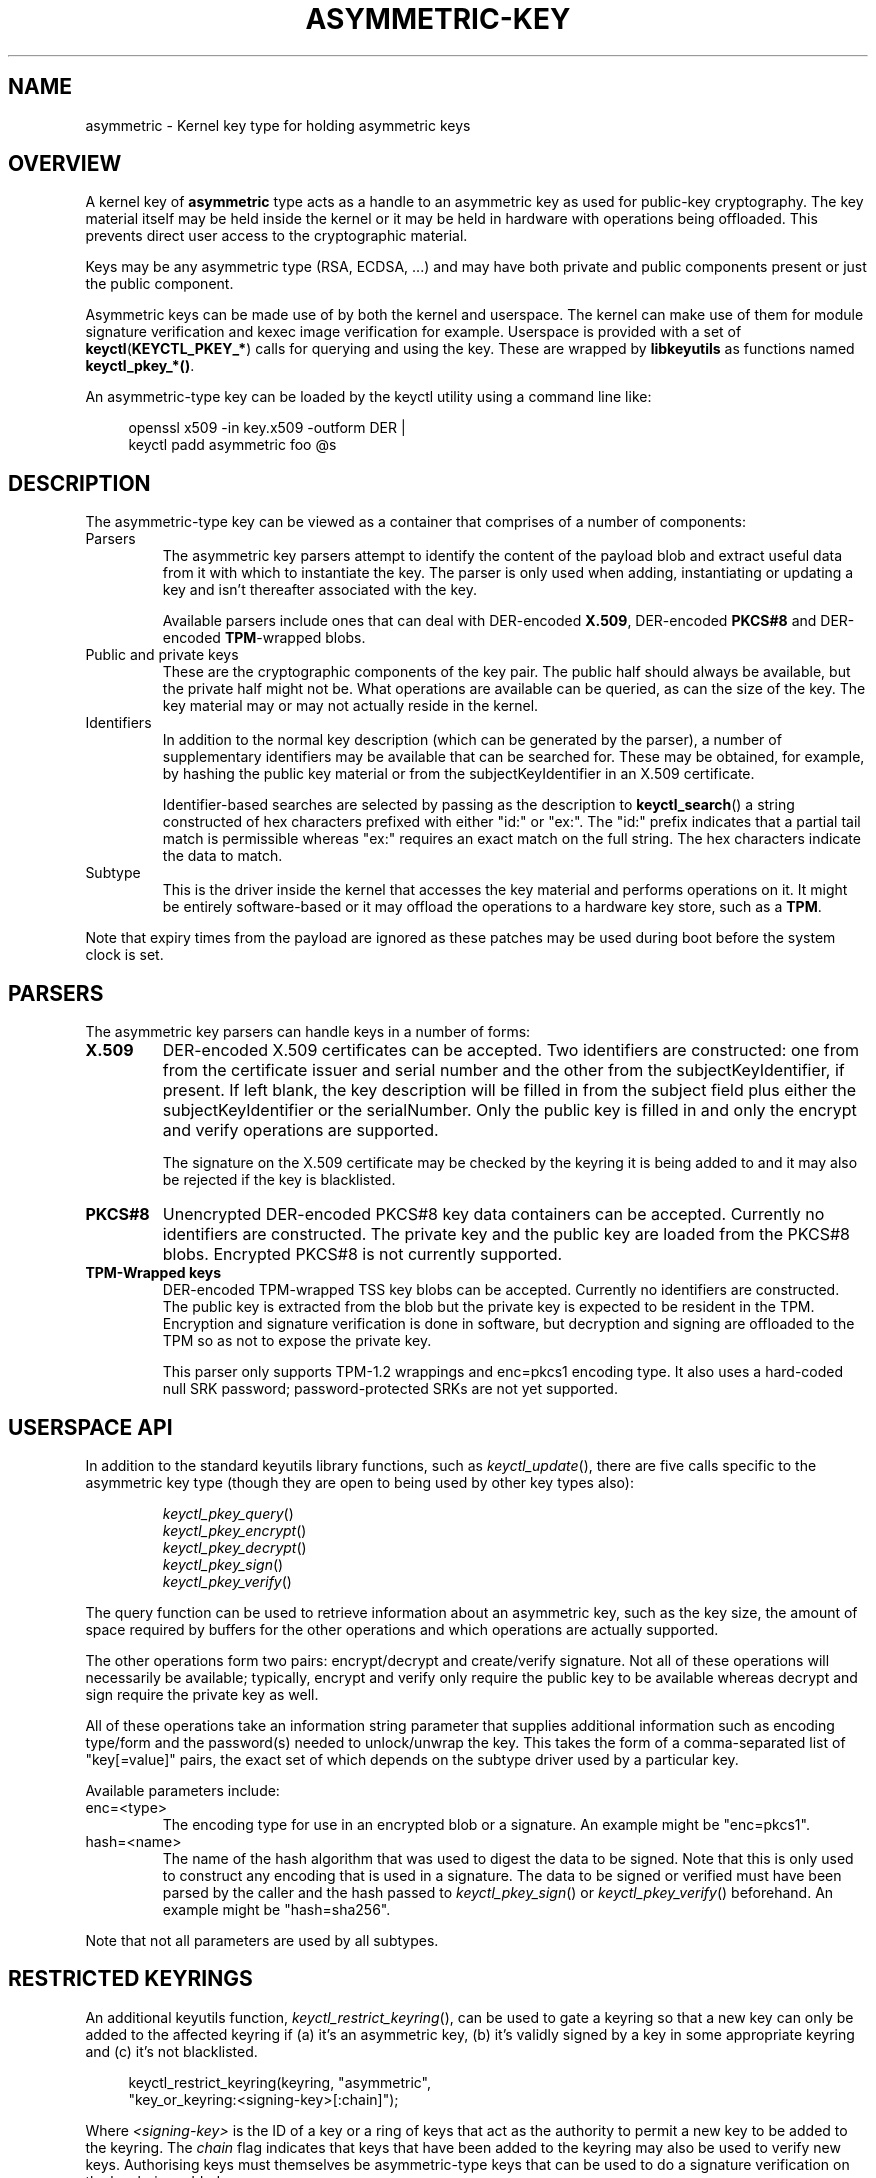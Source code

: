 .\"
.\" Copyright (C) 2018 Red Hat, Inc. All Rights Reserved.
.\" Written by David Howells (dhowells@redhat.com)
.\"
.\" This program is free software; you can redistribute it and/or
.\" modify it under the terms of the GNU General Public Licence
.\" as published by the Free Software Foundation; either version
.\" 2 of the Licence, or (at your option) any later version.
.\"
.TH ASYMMETRIC-KEY 7 "8 Nov 2018" Linux "Asymmetric Kernel Key Type"
.\"""""""""""""""""""""""""""""""""""""""""""""""""""""""""""""""""""""""""""""
.SH NAME
asymmetric \- Kernel key type for holding asymmetric keys
.\"""""""""""""""""""""""""""""""""""""""""""""""""""""""""""""""""""""""""""""
.SH OVERVIEW
.PP
A kernel key of
.B asymmetric
type acts as a handle to an asymmetric key as used for public-key
cryptography.  The key material itself may be held inside the kernel or it may
be held in hardware with operations being offloaded.  This prevents direct
user access to the cryptographic material.
.PP
Keys may be any asymmetric type (RSA, ECDSA, ...) and may have both private and
public components present or just the public component.
.PP
Asymmetric keys can be made use of by both the kernel and userspace.  The
kernel can make use of them for module signature verification and kexec image
verification for example.  Userspace is provided with a set of
.BR keyctl ( KEYCTL_PKEY_* )
calls for querying and using the key.  These are wrapped by
.B libkeyutils
as functions named
.BR keyctl_pkey_*() .
.PP
An asymmetric-type key can be loaded by the keyctl utility using a command
line like:
.PP
.in +4n
.EX
openssl x509 -in key.x509 -outform DER |
keyctl padd asymmetric foo @s
.EE
.in
.\"""""""""""""""""""""""""""""""""""""""""""""""""""""""""""""""""""""""""""""
.SH DESCRIPTION
.PP
The asymmetric-type key can be viewed as a container that comprises of a
number of components:
.TP
Parsers
The asymmetric key parsers attempt to identify the content of the payload blob
and extract useful data from it with which to instantiate the key.  The parser
is only used when adding, instantiating or updating a key and isn't thereafter
associated with the key.
.IP
Available parsers include ones that can deal with
.RB "DER-encoded " X.509 ", DER-encoded " PKCS#8 " and DER-encoded " TPM "-wrapped blobs."
.TP
Public and private keys
These are the cryptographic components of the key pair.  The public half
should always be available, but the private half might not be.  What
operations are available can be queried, as can the size of the key.  The key
material may or may not actually reside in the kernel.
.TP
Identifiers
In addition to the normal key description (which can be generated by the
parser), a number of supplementary identifiers may be available that can be
searched for.  These may be obtained, for example, by hashing the public key
material or from the subjectKeyIdentifier in an X.509 certificate.
.IP
Identifier-based searches are selected by passing as the description to
.BR keyctl_search ()
a string constructed of hex characters prefixed with either "id:" or "ex:".
The "id:" prefix indicates that a partial tail match is permissible whereas
"ex:" requires an exact match on the full string.  The hex characters indicate
the data to match.
.TP
Subtype
This is the driver inside the kernel that accesses the key material and
performs operations on it.  It might be entirely software-based or it may
offload the operations to a hardware key store, such as a
.BR TPM .
.PP
Note that expiry times from the payload are ignored as these patches may be
used during boot before the system clock is set.
.\"""""""""""""""""""""""""""""""""""""""""""""""""""""""""""""""""""""""""""""
.SH PARSERS
.PP
The asymmetric key parsers can handle keys in a number of forms:
.TP
\fBX.509\fP
DER-encoded X.509 certificates can be accepted.  Two identifiers are
constructed: one from from the certificate issuer and serial number and the
other from the subjectKeyIdentifier, if present.  If left blank, the key
description will be filled in from the subject field plus either the
subjectKeyIdentifier or the serialNumber.  Only the public key is filled in
and only the encrypt and verify operations are supported.
.IP
The signature on the X.509 certificate may be checked by the keyring it is
being added to and it may also be rejected if the key is blacklisted.
.TP
\fBPKCS#8\fP
Unencrypted DER-encoded PKCS#8 key data containers can be accepted.  Currently
no identifiers are constructed.  The private key and the public key are loaded
from the PKCS#8 blobs.  Encrypted PKCS#8 is not currently supported.
.TP
\fBTPM-Wrapped keys\fP
DER-encoded TPM-wrapped TSS key blobs can be accepted.  Currently no
identifiers are constructed.  The public key is extracted from the blob but
the private key is expected to be resident in the TPM.  Encryption and
signature verification is done in software, but decryption and signing are
offloaded to the TPM so as not to expose the private key.
.IP
This parser only supports TPM-1.2 wrappings and enc=pkcs1 encoding type.  It
also uses a hard-coded null SRK password; password-protected SRKs are not yet
supported.
.\"""""""""""""""""""""""""""""""""""""""""""""""""""""""""""""""""""""""""""""
.SH USERSPACE API
.PP
In addition to the standard keyutils library functions, such as
.IR keyctl_update (),
there are five calls specific to the asymmetric key type (though they are open
to being used by other key types also):
.PP
.RS
\fIkeyctl_pkey_query\fP()
.br
\fIkeyctl_pkey_encrypt\fP()
.br
\fIkeyctl_pkey_decrypt\fP()
.br
\fIkeyctl_pkey_sign\fP()
.br
\fIkeyctl_pkey_verify\fP()
.RE
.PP
The query function can be used to retrieve information about an asymmetric key,
such as the key size, the amount of space required by buffers for the other
operations and which operations are actually supported.
.PP
The other operations form two pairs: encrypt/decrypt and create/verify
signature.  Not all of these operations will necessarily be available;
typically, encrypt and verify only require the public key to be available
whereas decrypt and sign require the private key as well.
.PP
All of these operations take an information string parameter that supplies
additional information such as encoding type/form and the password(s) needed to
unlock/unwrap the key.  This takes the form of a comma-separated list of
"key[=value]" pairs, the exact set of which depends on the subtype driver used
by a particular key.
.PP
Available parameters include:
.TP
enc=<type>
The encoding type for use in an encrypted blob or a signature.  An example
might be "enc=pkcs1".
.TP
hash=<name>
The name of the hash algorithm that was used to digest the data to be signed.
Note that this is only used to construct any encoding that is used in a
signature.  The data to be signed or verified must have been parsed by the
caller and the hash passed to \fIkeyctl_pkey_sign\fP() or
\fIkeyctl_pkey_verify\fP() beforehand.  An example might be "hash=sha256".
.PP
Note that not all parameters are used by all subtypes.
.\"""""""""""""""""""""""""""""""""""""""""""""""""""""""""""""""""""""""""""""
.SH RESTRICTED KEYRINGS
.PP
An additional keyutils function,
.IR keyctl_restrict_keyring (),
can be used to gate a keyring so that a new key can only be added to the
affected keyring if (a) it's an asymmetric key, (b) it's validly signed by a
key in some appropriate keyring and (c) it's not blacklisted.
.PP
.in +4n
.EX
 keyctl_restrict_keyring(keyring, "asymmetric",
                         "key_or_keyring:<signing-key>[:chain]");
.EE
.in
.PP
Where \fI<signing-key>\fP is the ID of a key or a ring of keys that act as the
authority to permit a new key to be added to the keyring.  The \fIchain\fP flag
indicates that keys that have been added to the keyring may also be used to
verify new keys.  Authorising keys must themselves be asymmetric-type keys that
can be used to do a signature verification on the key being added.
.PP
Note that there are various system keyrings visible to the root user that may
permit additional keys to be added.  These are typically gated by keys that
already exist, preventing unauthorised keys from being used for such things as
module verification.
.\"""""""""""""""""""""""""""""""""""""""""""""""""""""""""""""""""""""""""""""
.SH BLACKLISTING
.PP
When the attempt is made to add a key to the kernel, a hash of the public key
is checked against the
.BR blacklist.
This is a system keyring named
.B .blacklist
and contains keys of type
.BR blacklist .
If the blacklist contains a key whose description matches the hash of the new
key, that new key will be rejected with error
.BR EKEYREJECTED .
.PP
The blacklist keyring may be loaded from multiple sources, including a list
compiled into the kernel and the UEFI
.B dbx
variable.  Further hashes may also be blacklisted by the administrator.  Note
that blacklisting is not retroactive, so an asymmetric key that is already on
the system cannot be blacklisted by adding a matching blacklist entry later.
.\"""""""""""""""""""""""""""""""""""""""""""""""""""""""""""""""""""""""""""""
.SH VERSIONS
The
.B asymmetric
key type first appeared in v3.7 of the Linux kernel, the
.B restriction
function in v4.11 and the
.B public key operations
in v4.20.
.SH SEE ALSO
.ad l
.nh
.BR keyctl (1),
.BR add_key (2),
.BR keyctl (3),
.BR keyctl_pkey_encrypt (3),
.BR keyctl_pkey_query (3),
.BR keyctl_pkey_sign (3),
.BR keyrings (7),
.BR keyutils (7)
